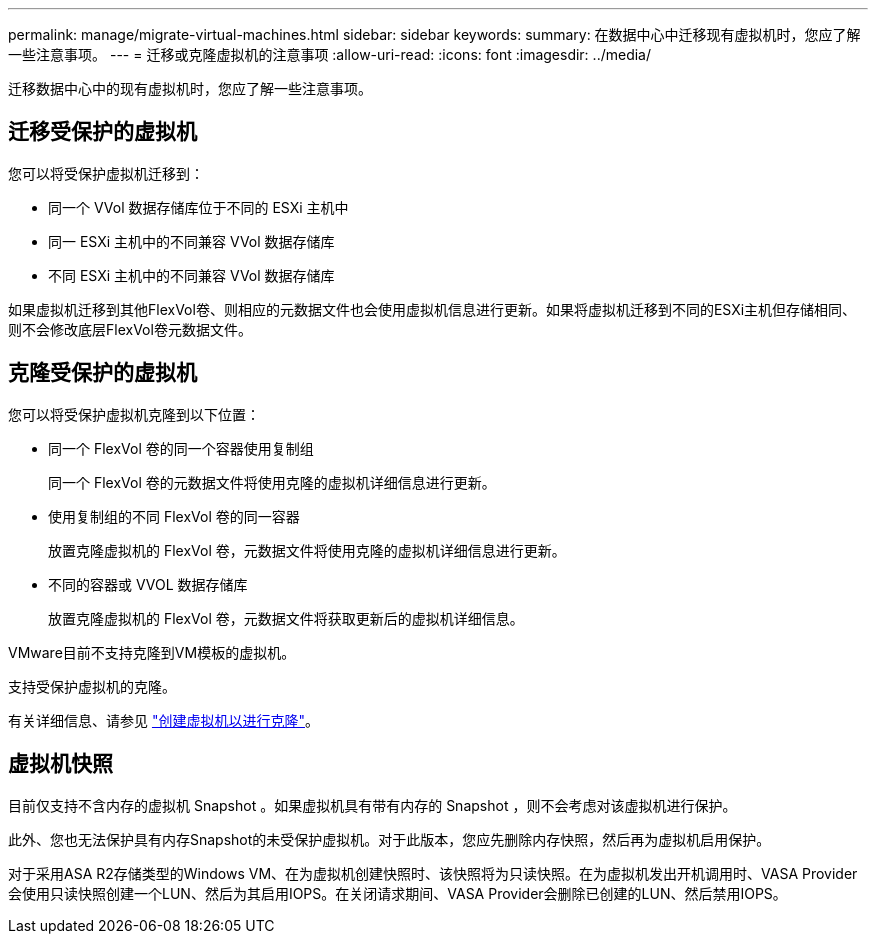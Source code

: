 ---
permalink: manage/migrate-virtual-machines.html 
sidebar: sidebar 
keywords:  
summary: 在数据中心中迁移现有虚拟机时，您应了解一些注意事项。 
---
= 迁移或克隆虚拟机的注意事项
:allow-uri-read: 
:icons: font
:imagesdir: ../media/


[role="lead"]
迁移数据中心中的现有虚拟机时，您应了解一些注意事项。



== 迁移受保护的虚拟机

您可以将受保护虚拟机迁移到：

* 同一个 VVol 数据存储库位于不同的 ESXi 主机中
* 同一 ESXi 主机中的不同兼容 VVol 数据存储库
* 不同 ESXi 主机中的不同兼容 VVol 数据存储库


如果虚拟机迁移到其他FlexVol卷、则相应的元数据文件也会使用虚拟机信息进行更新。如果将虚拟机迁移到不同的ESXi主机但存储相同、则不会修改底层FlexVol卷元数据文件。



== 克隆受保护的虚拟机

您可以将受保护虚拟机克隆到以下位置：

* 同一个 FlexVol 卷的同一个容器使用复制组
+
同一个 FlexVol 卷的元数据文件将使用克隆的虚拟机详细信息进行更新。

* 使用复制组的不同 FlexVol 卷的同一容器
+
放置克隆虚拟机的 FlexVol 卷，元数据文件将使用克隆的虚拟机详细信息进行更新。

* 不同的容器或 VVOL 数据存储库
+
放置克隆虚拟机的 FlexVol 卷，元数据文件将获取更新后的虚拟机详细信息。



VMware目前不支持克隆到VM模板的虚拟机。

支持受保护虚拟机的克隆。

有关详细信息、请参见 https://docs.vmware.com/en/VMware-Horizon/2103/virtual-desktops/GUID-B5020738-8649-4308-A8B0-70AF80527DF6.html["创建虚拟机以进行克隆"]。



== 虚拟机快照

目前仅支持不含内存的虚拟机 Snapshot 。如果虚拟机具有带有内存的 Snapshot ，则不会考虑对该虚拟机进行保护。

此外、您也无法保护具有内存Snapshot的未受保护虚拟机。对于此版本，您应先删除内存快照，然后再为虚拟机启用保护。

对于采用ASA R2存储类型的Windows VM、在为虚拟机创建快照时、该快照将为只读快照。在为虚拟机发出开机调用时、VASA Provider会使用只读快照创建一个LUN、然后为其启用IOPS。在关闭请求期间、VASA Provider会删除已创建的LUN、然后禁用IOPS。
